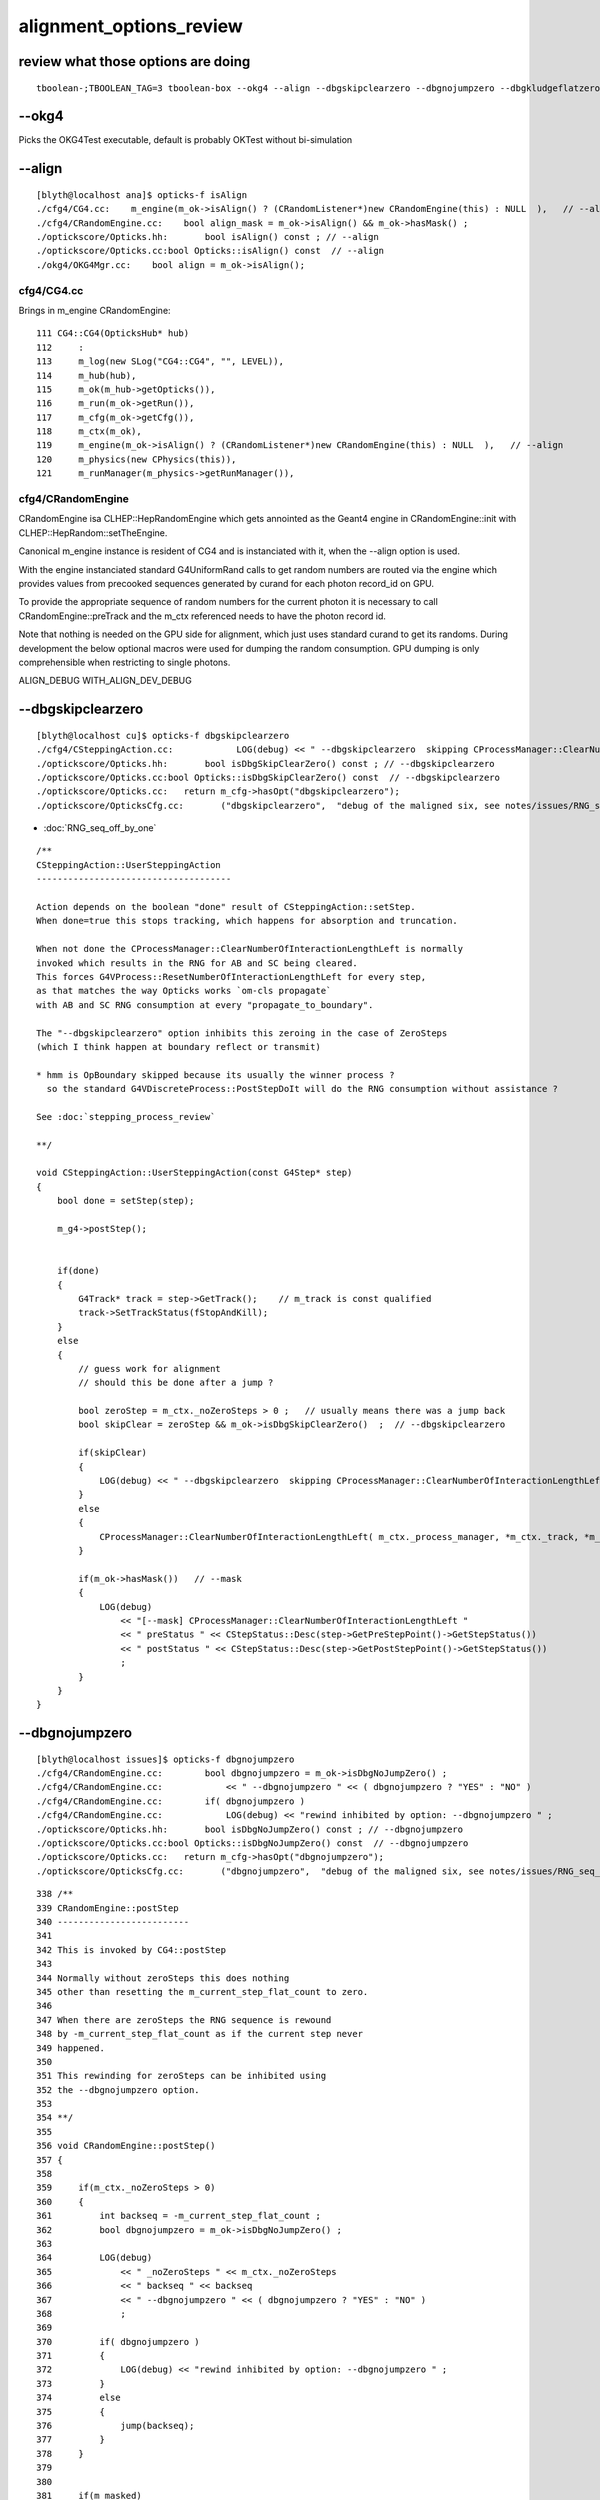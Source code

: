 alignment_options_review
===========================

review what those options are doing
--------------------------------------

::

    tboolean-;TBOOLEAN_TAG=3 tboolean-box --okg4 --align --dbgskipclearzero --dbgnojumpzero --dbgkludgeflatzero




--okg4
-----------

Picks the OKG4Test executable, default is probably OKTest without bi-simulation 


--align
----------

::

    [blyth@localhost ana]$ opticks-f isAlign
    ./cfg4/CG4.cc:    m_engine(m_ok->isAlign() ? (CRandomListener*)new CRandomEngine(this) : NULL  ),   // --align
    ./cfg4/CRandomEngine.cc:    bool align_mask = m_ok->isAlign() && m_ok->hasMask() ;
    ./optickscore/Opticks.hh:       bool isAlign() const ; // --align
    ./optickscore/Opticks.cc:bool Opticks::isAlign() const  // --align
    ./okg4/OKG4Mgr.cc:    bool align = m_ok->isAlign();


cfg4/CG4.cc
~~~~~~~~~~~~~~

Brings in m_engine CRandomEngine::

    111 CG4::CG4(OpticksHub* hub)
    112     :
    113     m_log(new SLog("CG4::CG4", "", LEVEL)),
    114     m_hub(hub),
    115     m_ok(m_hub->getOpticks()),
    116     m_run(m_ok->getRun()),
    117     m_cfg(m_ok->getCfg()),
    118     m_ctx(m_ok),
    119     m_engine(m_ok->isAlign() ? (CRandomListener*)new CRandomEngine(this) : NULL  ),   // --align
    120     m_physics(new CPhysics(this)),
    121     m_runManager(m_physics->getRunManager()),


cfg4/CRandomEngine
~~~~~~~~~~~~~~~~~~~~

CRandomEngine isa CLHEP::HepRandomEngine which gets annointed
as the Geant4 engine in CRandomEngine::init with 
CLHEP::HepRandom::setTheEngine.

Canonical m_engine instance is resident of CG4 and is instanciated with it, 
when the --align option is used.

With the engine instanciated standard G4UniformRand calls to get random numbers
are routed via the engine which provides values from precooked sequences generated
by curand for each photon record_id on GPU. 

To provide the appropriate sequence of random numbers for the current photon
it is necessary to call CRandomEngine::preTrack  and the m_ctx referenced needs 
to have the photon record id.

Note that nothing is needed on the GPU side for alignment, which just uses
standard curand to get its randoms. 
During development the below optional macros were used for dumping the random consumption.
GPU dumping is only comprehensible when restricting to single photons.

ALIGN_DEBUG 
WITH_ALIGN_DEV_DEBUG 


--dbgskipclearzero 
--------------------

::

    [blyth@localhost cu]$ opticks-f dbgskipclearzero
    ./cfg4/CSteppingAction.cc:            LOG(debug) << " --dbgskipclearzero  skipping CProcessManager::ClearNumberOfInteractionLengthLeft " ; 
    ./optickscore/Opticks.hh:       bool isDbgSkipClearZero() const ; // --dbgskipclearzero
    ./optickscore/Opticks.cc:bool Opticks::isDbgSkipClearZero() const  // --dbgskipclearzero
    ./optickscore/Opticks.cc:   return m_cfg->hasOpt("dbgskipclearzero");
    ./optickscore/OpticksCfg.cc:       ("dbgskipclearzero",  "debug of the maligned six, see notes/issues/RNG_seq_off_by_one.rst") ;


* :doc:`RNG_seq_off_by_one`

::

    /**
    CSteppingAction::UserSteppingAction
    -------------------------------------

    Action depends on the boolean "done" result of CSteppingAction::setStep.
    When done=true this stops tracking, which happens for absorption and truncation.

    When not done the CProcessManager::ClearNumberOfInteractionLengthLeft is normally
    invoked which results in the RNG for AB and SC being cleared.  
    This forces G4VProcess::ResetNumberOfInteractionLengthLeft for every step, 
    as that matches the way Opticks works `om-cls propagate`
    with AB and SC RNG consumption at every "propagate_to_boundary".

    The "--dbgskipclearzero" option inhibits this zeroing in the case of ZeroSteps
    (which I think happen at boundary reflect or transmit) 

    * hmm is OpBoundary skipped because its usually the winner process ? 
      so the standard G4VDiscreteProcess::PostStepDoIt will do the RNG consumption without assistance ?

    See :doc:`stepping_process_review`

    **/

    void CSteppingAction::UserSteppingAction(const G4Step* step)
    {
        bool done = setStep(step);

        m_g4->postStep();


        if(done)
        {   
            G4Track* track = step->GetTrack();    // m_track is const qualified
            track->SetTrackStatus(fStopAndKill);
        }   
        else
        {
            // guess work for alignment
            // should this be done after a jump ?

            bool zeroStep = m_ctx._noZeroSteps > 0 ;   // usually means there was a jump back 
            bool skipClear = zeroStep && m_ok->isDbgSkipClearZero()  ;  // --dbgskipclearzero

            if(skipClear)
            {   
                LOG(debug) << " --dbgskipclearzero  skipping CProcessManager::ClearNumberOfInteractionLengthLeft " ; 
            }   
            else
            {
                CProcessManager::ClearNumberOfInteractionLengthLeft( m_ctx._process_manager, *m_ctx._track, *m_ctx._step );
            }   

            if(m_ok->hasMask())   // --mask 
            {
                LOG(debug) 
                    << "[--mask] CProcessManager::ClearNumberOfInteractionLengthLeft " 
                    << " preStatus " << CStepStatus::Desc(step->GetPreStepPoint()->GetStepStatus())
                    << " postStatus " << CStepStatus::Desc(step->GetPostStepPoint()->GetStepStatus())
                    ;
            }
        }
    }



--dbgnojumpzero 
------------------

::

    [blyth@localhost issues]$ opticks-f dbgnojumpzero
    ./cfg4/CRandomEngine.cc:        bool dbgnojumpzero = m_ok->isDbgNoJumpZero() ; 
    ./cfg4/CRandomEngine.cc:            << " --dbgnojumpzero " << ( dbgnojumpzero ? "YES" : "NO" )
    ./cfg4/CRandomEngine.cc:        if( dbgnojumpzero )
    ./cfg4/CRandomEngine.cc:            LOG(debug) << "rewind inhibited by option: --dbgnojumpzero " ;   
    ./optickscore/Opticks.hh:       bool isDbgNoJumpZero() const ; // --dbgnojumpzero
    ./optickscore/Opticks.cc:bool Opticks::isDbgNoJumpZero() const  // --dbgnojumpzero
    ./optickscore/Opticks.cc:   return m_cfg->hasOpt("dbgnojumpzero");
    ./optickscore/OpticksCfg.cc:       ("dbgnojumpzero",  "debug of the maligned six, see notes/issues/RNG_seq_off_by_one.rst") ;


::

    338 /**
    339 CRandomEngine::postStep
    340 -------------------------
    341 
    342 This is invoked by CG4::postStep
    343     
    344 Normally without zeroSteps this does nothing 
    345 other than resetting the m_current_step_flat_count to zero.
    346 
    347 When there are zeroSteps the RNG sequence is rewound 
    348 by -m_current_step_flat_count as if the current step never 
    349 happened.
    350 
    351 This rewinding for zeroSteps can be inhibited using 
    352 the --dbgnojumpzero option. 
    353 
    354 **/
    355 
    356 void CRandomEngine::postStep()
    357 {
    358 
    359     if(m_ctx._noZeroSteps > 0)
    360     {
    361         int backseq = -m_current_step_flat_count ;
    362         bool dbgnojumpzero = m_ok->isDbgNoJumpZero() ;
    363         
    364         LOG(debug)
    365             << " _noZeroSteps " << m_ctx._noZeroSteps
    366             << " backseq " << backseq
    367             << " --dbgnojumpzero " << ( dbgnojumpzero ? "YES" : "NO" )
    368             ;
    369             
    370         if( dbgnojumpzero )
    371         {
    372             LOG(debug) << "rewind inhibited by option: --dbgnojumpzero " ;
    373         }   
    374         else
    375         {
    376             jump(backseq);
    377         }   
    378     }   
    379     
    380 
    381     if(m_masked)
    382     {
    383         std::string seq = OpticksFlags::FlagSequence(m_okevt_seqhis, true, m_ctx._step_id_valid + 1  );
    384         m_okevt_pt = strdup(seq.c_str()) ;
    385         LOG(debug) 
    386            << " m_ctx._record_id:  " << m_ctx._record_id
    387            << " ( m_okevt_seqhis: " << std::hex << m_okevt_seqhis << std::dec
    388            << " okevt_pt " << m_okevt_pt  << " ) " 
    389            ;
    390     }      
    391     
    392     m_current_step_flat_count = 0 ;   // (*lldb*) postStep 
    393     
    394     if( m_locseq )




--dbgkludgeflatzero
----------------------


::

    [blyth@localhost issues]$ opticks-f dbgkludgeflatzero
    ./cfg4/CRandomEngine.cc:    m_dbgkludgeflatzero(m_ok->isDbgKludgeFlatZero()), 
    ./cfg4/CRandomEngine.cc:    bool kludge = m_dbgkludgeflatzero 
    ./cfg4/CRandomEngine.cc:    bool kludge = m_dbgkludgeflatzero 
    ./cfg4/CRandomEngine.cc:            << " --dbgkludgeflatzero  "
    ./cfg4/CRandomEngine.hh:        bool                          m_dbgkludgeflatzero ; 
    ./optickscore/Opticks.hh:       bool isDbgKludgeFlatZero() const ; // --dbgkludgeflatzero
    ./optickscore/Opticks.cc:bool Opticks::isDbgKludgeFlatZero() const  // --dbgkludgeflatzero
    ./optickscore/Opticks.cc:   return m_cfg->hasOpt("dbgkludgeflatzero");
    ./optickscore/OpticksCfg.cc:       ("dbgkludgeflatzero",  "debug of the maligned six, see notes/issues/RNG_seq_off_by_one.rst") ;


::

    213 /**
    214 CRandomEngine::flat()
    215 ----------------------
    216 
    217 Returns a random double in range 0..1
    218 
    219 A StepToSmall boundary condition immediately following 
    220 FresnelReflection is special cased to avoid calling _flat(). 
    221 Although apparently the returned value is not used (it being from OpBoundary process)
    222 it is still important to avoid call _flat() and misaligning the sequences.
    223 
    224 **/
    225 
    226 double CRandomEngine::flat()
    227 { 
    228     if(!m_internal) m_location = CurrentProcessName();
    229     assert( m_current_record_flat_count < m_curand_nv );
    230     
    231     
    232 #ifdef USE_CUSTOM_BOUNDARY 
    233     bool kludge = m_dbgkludgeflatzero
    234                && m_current_step_flat_count == 0
    235                && m_ctx._boundary_status == Ds::StepTooSmall
    236                && m_ctx._prior_boundary_status == Ds::FresnelReflection
    237                ;
    238 #else          
    239     bool kludge = m_dbgkludgeflatzero
    240                && m_current_step_flat_count == 0
    241                && m_ctx._boundary_status == StepTooSmall
    242                && m_ctx._prior_boundary_status == FresnelReflection
    243                ;
    244 #endif         
    245 
    246     double v = kludge ? _peek(-2) : _flat() ;
    247 
    248     if( kludge )
    249     {
    250         LOG(debug)
    251             << " --dbgkludgeflatzero  "
    252             << " first flat call following boundary status StepTooSmall after FresnelReflection yields  _peek(-2) value "
    253             << " v " << v 
    254             ;
    255             // actually the value does not matter, its just OpBoundary which is not used 
    256     }       
    257     
    258     m_flat = v ;
    259     m_current_record_flat_count++ ;  // (*lldb*) flat 
    260     m_current_step_flat_count++ ; 
    261     
    262     return m_flat ;
    263 }   





